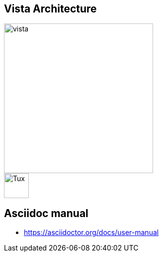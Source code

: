 == Vista Architecture

image::https://github.com/cloudvista/architecture/blob/main/vista.drawio.svg[vista,300,300]

image::https://upload.wikimedia.org/wikipedia/commons/3/35/Tux.svg[Tux,50,50]

== Asciidoc manual
* https://asciidoctor.org/docs/user-manual